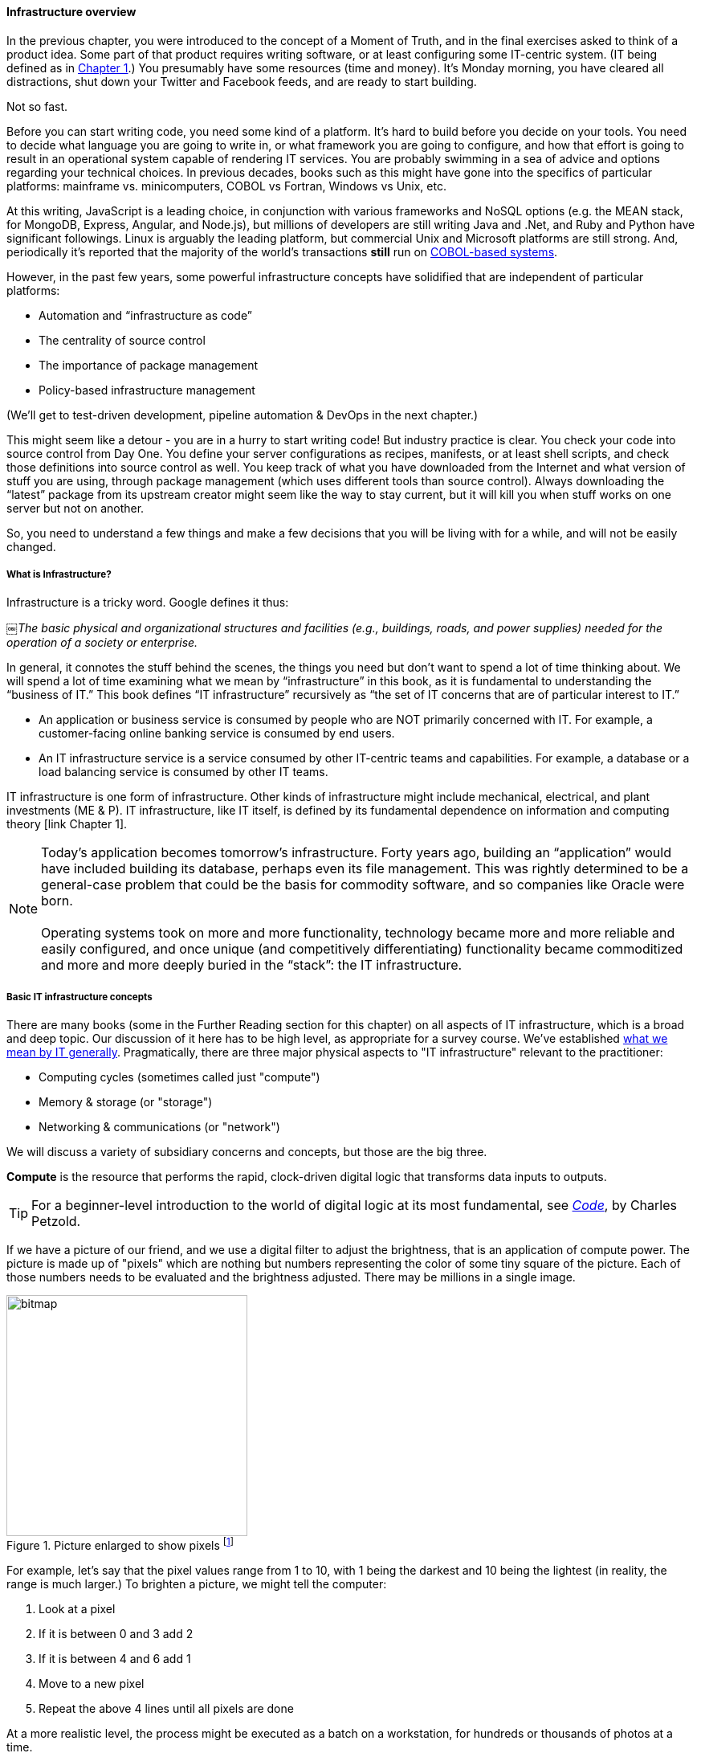 ==== Infrastructure overview

In the previous chapter, you were introduced to the concept of a Moment of Truth, and in the final exercises asked to think of a product idea. Some part of that product requires writing software, or at least configuring some IT-centric system. (IT being defined as in http://dm-academy.github.io/aitm/#_defining_information_technology[Chapter 1].) You presumably have some resources (time and money). It’s Monday morning, you have cleared all distractions, shut down your Twitter and Facebook feeds, and are ready to start building.

Not so fast.

Before you can start writing code, you need some kind of a platform. It's hard to build before you decide on your tools. You need to decide what language you are going to write in, or what framework you are going to configure, and how that effort is going to result in an operational system capable of rendering IT services. You are probably swimming in a sea of advice and options regarding your technical choices. In previous decades, books such as this might have gone into the specifics of particular platforms: mainframe vs. minicomputers, COBOL vs Fortran, Windows vs Unix, etc.

At this writing, JavaScript is a leading choice, in conjunction with various frameworks and NoSQL options (e.g. the MEAN stack, for MongoDB, Express, Angular, and Node.js), but millions of developers are still writing Java and .Net, and Ruby and Python have significant followings. Linux is arguably the leading platform, but commercial Unix and Microsoft platforms are still strong. And, periodically it's reported that the majority of the world's transactions *still* run on http://blog.hackerrank.com/the-inevitable-return-of-cobol/[COBOL-based systems].

However, in the past few years, some powerful infrastructure concepts have solidified that are independent of particular platforms:

* Automation and “infrastructure as code”
* The centrality of source control
* The importance of package management
* Policy-based infrastructure management

(We'll get to test-driven development, pipeline automation & DevOps in the next chapter.)

This might seem like a detour - you are in a hurry to start writing code! But industry practice is clear. You check your code into source control from Day One. You define your server configurations as recipes, manifests, or at least shell scripts, and check those definitions into source control as well. You keep track of what you have downloaded from the Internet and what version of stuff you are using, through package management (which uses different tools than source control). Always downloading the “latest” package from its upstream creator might seem like the way to stay current, but it will kill you when stuff works on one server but not on another.

So, you need to understand a few things and make a few decisions that you will be living with for a while, and will not be easily changed.

anchor:what-is-IT-infrastructure[]

===== What is Infrastructure?

Infrastructure is a tricky word. Google defines it thus:

￼_The basic physical and organizational structures and facilities (e.g., buildings, roads, and power supplies) needed for the operation of a society or enterprise._

In general, it connotes the stuff behind the scenes, the things you need but don’t want to spend a lot of time thinking about. We will spend a lot of time examining what we mean by “infrastructure” in this book, as it is fundamental to understanding the “business of IT.” This book defines “IT infrastructure” recursively as “the set of IT concerns that are of particular interest to IT.”

* An application or business service is consumed by people who are NOT primarily concerned with IT. For example, a customer-facing online banking service is consumed by end users.

* An IT infrastructure service is a service consumed by other IT-centric teams and capabilities. For example, a database or a load balancing service is consumed by other IT teams.

IT infrastructure is one form of infrastructure. Other kinds of infrastructure might include mechanical, electrical, and plant investments (ME & P). IT infrastructure, like IT itself, is defined by its fundamental dependence on information and computing theory [link Chapter 1].

NOTE: Today’s application becomes tomorrow’s infrastructure. Forty years ago, building an “application” would have included building its database, perhaps even its file management. This was rightly determined to be a general-case problem that could be the basis for commodity software, and so companies like Oracle were born. +
 +
Operating systems took on more and more functionality, technology became more and more reliable and easily configured, and once unique (and competitively differentiating) functionality became commoditized and more and more deeply buried in the “stack”: the IT infrastructure.

===== Basic IT infrastructure concepts

There are many books (some in the Further Reading section for this chapter) on all aspects of IT infrastructure, which is a broad and deep topic. Our discussion of it here has to be high level, as appropriate for a survey course. We've established http://dm-academy.github.io/aitm/#_defining_information_technology[what we mean by IT generally]. Pragmatically, there are three major physical aspects to "IT infrastructure" relevant to the practitioner:

* Computing cycles (sometimes called just "compute")
* Memory & storage (or "storage")
* Networking & communications (or "network")

We will discuss a variety of subsidiary concerns and concepts, but those are the big three.

*Compute* is the resource that performs the rapid, clock-driven digital logic that transforms data inputs to outputs.

TIP: For a beginner-level introduction to the world of digital logic at its most fundamental, see  http://www.goodreads.com/book/show/44882.Code[_Code_], by Charles Petzold.

If we have a picture of our friend, and we use a digital filter to adjust the brightness, that is an application of compute power. The picture is made up of "pixels" which are nothing but numbers representing the color of some tiny square of the picture. Each of those numbers needs to be evaluated and the brightness adjusted. There may be millions in a single image.

.Picture enlarged to show pixels footnote:[_Image credit https://url, downloaded 2016-XX-XX, commercial use permitted_]
image::images/1.02-bitmap.png[bitmap, 300,,float="right"]

For example, let's say that the pixel values range from 1 to 10, with 1 being the darkest and 10 being the lightest (in reality, the range is much larger.) To brighten a picture, we might tell the computer:

. Look at a pixel
. If it is between 0 and 3 add 2
. If it is between 4 and 6 add 1
. Move to a new pixel
. Repeat the above 4 lines until all pixels are done

At a more realistic level, the process might be executed as a batch on a workstation, for hundreds or thousands of photos at a time.

Computers process instructions at the level of "true" and "false," represented as https://en.wikipedia.org/wiki/Binary_number[binary] "1s" and "0s." Because humans cannot easily understand binary data and processing, higher-level abstractions of https://en.wikipedia.org/wiki/Machine_code[machine code] and https://en.wikipedia.org/wiki/Programming_language[programming languages] are used.

Computer processing is not free. Moving data from one point to another - the fundamental https://en.wikipedia.org/wiki/Data_transmission[transmission of information] - requires matter and energy, and is bound up in physical reality and the https://en.wikipedia.org/wiki/Thermodynamics[laws of thermodynamics]. The same applies for changing the state of data, which usually involves moving it somewhere, operating on it, and returning it to its original location. In the real world, even running the simplest calculation has physical and therefore economic cost, and so we must pay for computing.

IMPORTANT: If these concepts are strange to you, spend some time with the suggested Wikipedia articles, or otherwise researching the topics. Wikipedia in the area of fundamental computer concepts is generally accurate.

.Disks in a storage array footnote:[_Image credit https://www.flickr.com/photos/wwward0/10629876605, downloaded 2016-11-12, commercial use permitted_]
image::images/1.02-storage-disks.jpg[hard drives in array, 450, 200, float="left"]

*Storage* But where did the picture come from? The data comprising the pixels needs to be stored somewhere. Sometimes you will hear the technical term "persisted." The combined set of pixels and their precise values can be termed the "state" of the photograph; the digital logic of the filter alters the state, and also needs to save this new state somewhere (otherwise it will be lost).

Many technologies http://www.zetta.net/history-of-computer-storage/[have been used for digital storage.] Increasingly, the IT professional need not be concerned with the physical infrastructure used for storing data. As we will cover in the next section, storage increasingly is experienced as a virtual resource, accessed through executing programmed logic on Cloud platforms. "Underneath the covers" the Cloud provider might be using various forms of storage, from RAM to solid state drives to tapes, but the end user is,  *ideally*, shielded from the implementation details (part of the definition of a service).

However, it is important to understand that in general, storage follows a https://en.wikipedia.org/wiki/Memory_hierarchy[hierarchy]. Just as we might "store" a document by holding it in our hands, setting it on a desktop, filing it in a cabinet, or archiving it in a banker's box in an offsite warehouse, so computer storage also has different levels of speed and accessibility:

* On-chip registers and cache
* Random-access memory (RAM), aka "main memory"
* On-line mass storage, often "disk"
* Off-line mass storage, e.g. "tape"

If this is unfamiliar, see Wikipedia or research on your own; you should have a basic grasp of this issue.

.Network cabling in a rack footnote:[_Image credit https://www.flickr.com/photos/zunami/3780220955, downloaded 2016-XX-XX, commercial use permitted_]
image::images/1.02-network-connections.png[cables and equipment, 350, 200, float="right"]

*Network*
We can change the state of some data, or store it. We also need to move it. This is the basic concern of https://en.wikipedia.org/wiki/Computer_network[networking], to transmit data (or information) from one location to another. If you use your cell phone to look up your bank balance, there is network involved - otherwise, how did the data get from the bank's computer in New Jersey to your cell phone in Minnesota? We see evidence of networking every day; you may be familiar with coaxial cables for TV, or telephone lines strung from pole to pole in many areas. However, like storage, there is also a hierarchy of networking:

* Intra-chip pathways
* https://en.wikipedia.org/wiki/Motherboard[Motherboard] and https://en.wikipedia.org/wiki/Backplane[backplane] circuits
* https://en.wikipedia.org/wiki/Local_area_network[Local area networks]
* https://en.wikipedia.org/wiki/Wide_area_network[Wide area networks]
* https://en.wikipedia.org/wiki/Backbone_network[Backbone networks]

And like storage and compute,./ networking as a service increasingly is independent of implementation. The developer uses programmatic tools to define expected information transmission, and (again *ideally*) need not be concerned with the specific networking technologies or architectures serving their needs.

****
IMPORTANT: Eventually, scale matters. As your IT service's usage increases, you will inevitably find that you need to start caring about technical details such as storage and network architecture. The implementation decisions made by you and your service providers may become inefficient for the particular "workload" your product represents, and you will need to start asking questions. The brief technical writeup, https://gist.github.com/jboner/2841832[Latency Numbers Every Programmer Should Know] can help you start thinking about these issues.
****
